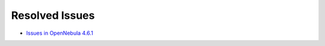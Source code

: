 .. _release_notes_461:

Resolved Issues
---------------

- `Issues in OpenNebula 4.6.1 <http://dev.opennebula.org/projects/opennebula/issues?query_id=52>`__
